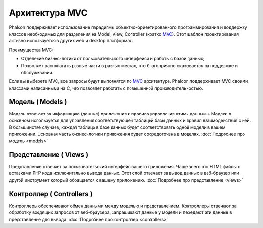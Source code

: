 Архитектура MVC
===============
Phalcon поддерживает использование парадигмы объектно-ориентированного программирования и поддержку классов необходимых для разделения на Model, View,
Controller (кратко MVC_).
Этот шаблон проектирования активно используется в других web и desktop платформах.

Преимущества MVC:

* Отделение бизнес-логики от пользовательского интерфейса и работы с базой данных;
* Позволяет располагать разные части в разных местах, что благоприятно сказывается на поддержке и обслуживании.

Если вы выберете MVC, все запросы будут выполнятся по MVC_ архитектуре. Phalcon поддерживает MVC своими классами написанными на C, что позволяет работать с
повышенной производительностью.


Модель ( Models )
-----------------
Модель отвечает за информацию (данные) приложения и правила управления этими данными. Модели в основном используется для управления соответствующей таблицей
базы данных и правил взаимодействия с ней. В большинстве случаев, каждая таблица в базе данных будет соответствовать одной модели в вашем приложении. Основная
часть бизнес-логики приложения будет сосредоточена в моделях. :doc:`Подробнее про модель <models>`

Представление ( Views )
-----------------------
Представление отвечает за пользовательский интерфейс вашего приложения. Чаще всего это HTML файлы с вставками PHP кода исключительно вывода данных. Этот слой
отвечает за вывод данных в веб-браузер или другой инструмент который обращается к вашему приложению. :doc:`Подробнее про представление <views>`

Контроллер ( Controllers )
--------------------------
Контроллеры обеспечивают обмен данными между моделью и представлением. Контроллеры отвечают за обработку входящих запросов от веб-браузера, запрашивают данные
у модели и передают эти данные в представление для вывода. :doc:`Подробнее про контроллер <controllers>`

.. _MVC: http://en.wikipedia.org/wiki/Model%E2%80%93view%E2%80%93controller
